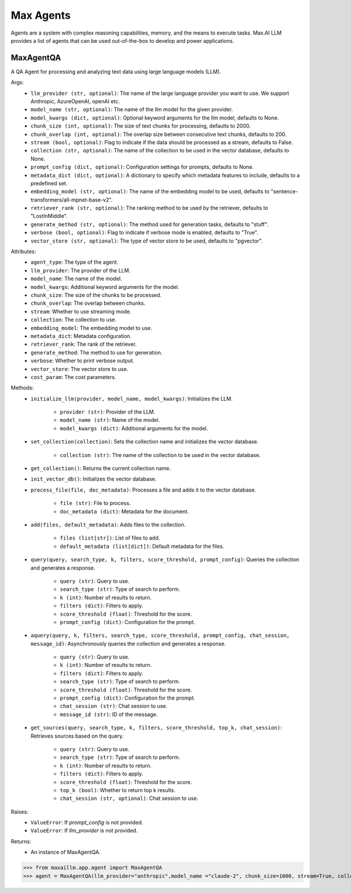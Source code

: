 Max Agents
==========

Agents are a system with complex reasoning capabilities, memory, and the means to execute tasks. Max.AI LLM provides a list of agents that can be used out-of-the-box to develop and power applications.

MaxAgentQA
**********
A QA Agent for processing and analyzing text data using large language models (LLM).

Args:
    - ``llm_provider (str, optional)``: The name of the large language provider you want to use. We support Anthropic, AzureOpenAI, openAI etc.
    - ``model_name (str, optional)``: The name of the llm model for the given provider.
    - ``model_kwargs (dict, optional)``: Optional keyword arguments for the llm model, defaults to None.
    - ``chunk_size (int, optional)``: The size of text chunks for processing, defaults to 2000.
    - ``chunk_overlap (int, optional)``: The overlap size between consecutive text chunks, defaults to 200.
    - ``stream (bool, optional)``: Flag to indicate if the data should be processed as a stream, defaults to False.
    - ``collection (str, optional)``: The name of the collection to be used in the vector database, defaults to None.
    - ``prompt_config (dict, optional)``: Configuration settings for prompts, defaults to None.
    - ``metadata_dict (dict, optional)``: A dictionary to specify which metadata features to include, defaults to a predefined set.
    - ``embedding_model (str, optional)``: The name of the embedding model to be used, defaults to "sentence-transformers/all-mpnet-base-v2".
    - ``retriever_rank (str, optional)``: The ranking method to be used by the retriever, defaults to "LostInMiddle".
    - ``generate_method (str, optional)``: The method used for generation tasks, defaults to "stuff".
    - ``verbose (bool, optional)``: Flag to indicate if verbose mode is enabled, defaults to "True".
    - ``vector_store (str, optional)``: The type of vector store to be used, defaults to "pgvector".
    
Attributes:
    - ``agent_type``: The type of the agent.
    - ``llm_provider``: The provider of the LLM.
    - ``model_name``: The name of the model.
    - ``model_kwargs``: Additional keyword arguments for the model.
    - ``chunk_size``: The size of the chunks to be processed.
    - ``chunk_overlap``: The overlap between chunks.
    - ``stream``: Whether to use streaming mode.
    - ``collection``: The collection to use.
    - ``embedding_model``: The embedding model to use.
    - ``metadata_dict``: Metadata configuration.
    - ``retriever_rank``: The rank of the retriever.
    - ``generate_method``: The method to use for generation.
    - ``verbose``: Whether to print verbose output.
    - ``vector_store``: The vector store to use.
    - ``cost_param``: The cost parameters.
    
Methods:
    - ``initialize_llm(provider, model_name, model_kwargs)``: Initializes the LLM.

        - ``provider (str)``: Provider of the LLM.
        - ``model_name (str)``: Name of the model.
        - ``model_kwargs (dict)``: Additional arguments for the model.
        
    - ``set_collection(collection)``: Sets the collection name and initializes the vector database.

        - ``collection (str)``: The name of the collection to be used in the vector database.

    - ``get_collection()``: Returns the current collection name.

    - ``init_vector_db()``: Initializes the vector database.
    
    - ``process_file(file, doc_metadata)``: Processes a file and adds it to the vector database.

        - ``file (str)``: File to process.
        - ``doc_metadata (dict)``: Metadata for the document.
        
    - ``add(files, default_metadata)``: Adds files to the collection.

        - ``files (list[str])``: List of files to add.
        - ``default_metadata (list[dict])``: Default metadata for the files.
    
    - ``query(query, search_type, k, filters, score_threshold, prompt_config)``: Queries the collection and generates a response.

        - ``query (str)``: Query to use.
        - ``search_type (str)``: Type of search to perform.
        - ``k (int)``: Number of results to return.
        - ``filters (dict)``: Filters to apply.
        - ``score_threshold (float)``: Threshold for the score.
        - ``prompt_config (dict)``: Configuration for the prompt.
        
    - ``aquery(query, k, filters, search_type, score_threshold, prompt_config, chat_session, message_id)``: Asynchronously queries the collection and generates a response.

        - ``query (str)``: Query to use.
        - ``k (int)``: Number of results to return.
        - ``filters (dict)``: Filters to apply.
        - ``search_type (str)``: Type of search to perform.
        - ``score_threshold (float)``: Threshold for the score.
        - ``prompt_config (dict)``: Configuration for the prompt.
        - ``chat_session (str)``: Chat session to use.
        - ``message_id (str)``: ID of the message.
    
    - ``get_sources(query, search_type, k, filters, score_threshold, top_k, chat_session)``: Retrieves sources based on the query.

        - ``query (str)``: Query to use.
        - ``search_type (str)``: Type of search to perform.
        - ``k (int)``: Number of results to return.
        - ``filters (dict)``: Filters to apply.
        - ``score_threshold (float)``: Threshold for the score.
        - ``top_k (bool)``: Whether to return top k results.
        - ``chat_session (str, optional)``: Chat session to use.
        

Raises:
    - ``ValueError``: If `prompt_config` is not provided.
    - ``ValueError``: If `llm_provider` is not provided.

Returns:
    - An instance of MaxAgentQA.

>>> from maxaillm.app.agent import MaxAgentQA
>>> agent = MaxAgentQA(llm_provider="anthropic",model_name ="claude-2", chunk_size=1000, stream=True, collection="myCollection", prompt_config=myPromptConfig)
